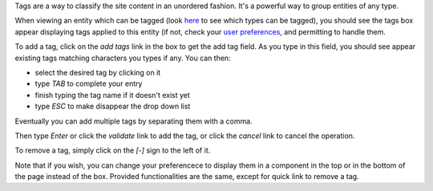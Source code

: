Tags are a way to classify the site content in an unordered fashion. It's a
powerful way to group entities of any type.

When viewing an entity which can be tagged (look `here`_ to see which types can
be tagged), you should see the tags box appear displaying tags applied to this
entity (if not, check your `user preferences`_, and permitting to handle
them. 

To add a tag, click on the `add tags` link in the box to get the add tag
field. As you type in this field, you should see appear existing tags matching
characters you types if any. You can then:

* select the desired tag by clicking on it
* type *TAB* to complete your entry
* finish typing the tag name if it doesn't exist yet
* type *ESC* to make disappear the drop down list

Eventually you can add multiple tags by separating them with a comma.

Then type *Enter* or click the `validate` link to add the tag, or click the
`cancel` link to cancel the operation.

To remove a tag, simply click on the `[-]` sign to the left of it.

Note that if you wish, you can change your preferencece to display them in a
component in the top or in the bottom of the page instead of the box. Provided
functionalities are the same, except for quick link to remove a tag.


.. _`here`: eetype/Tag?vid=eschema
.. _`user preferences`: myprefs